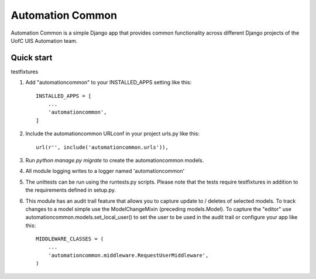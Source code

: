 =================
Automation Common
=================

Automation Common is a simple Django app that provides common functionality across different Django projects of the UofC UIS Automation team.

Quick start
-----------

testfixtures

1. Add "automationcommon" to your INSTALLED_APPS setting like this::

    INSTALLED_APPS = [
        ...
        'automationcommon',
    ]

2. Include the automationcommon URLconf in your project urls.py like this::

    url(r'', include('automationcommon.urls')),

3. Run `python manage.py migrate` to create the automationcommon models.

4. All module logging writes to a logger named 'automationcommon'

5. The unittests can be run using the runtests.py scripts. Please note that the tests require testfixtures in addition
   to the requirements defined in setup.py.

6. This module has an audit trail feature that allows you to capture update to / deletes of selected models.
   To track changes to a model simple use the ModelChangeMixin (preceding models.Model).
   To capture the "editor" use automationcommon.models.set_local_user() to set the user to be used in the audit trail
   or configure your app like this::

    MIDDLEWARE_CLASSES = (
        ...
        'automationcommon.middleware.RequestUserMiddleware',
    )
